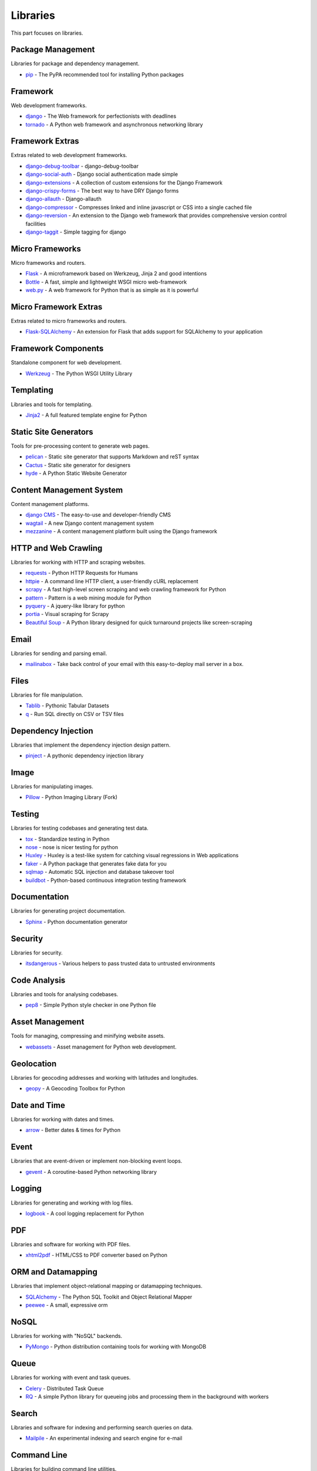Libraries
=========

This part focuses on libraries.


Package Management
------------------

Libraries for package and dependency management.

- `pip`_ - The PyPA recommended tool for installing Python packages


.. _pip: https://github.com/pypa/pip


Framework
---------

Web development frameworks.

- `django`_ - The Web framework for perfectionists with deadlines
- `tornado`_ - A Python web framework and asynchronous networking library


.. _django: https://www.djangoproject.com/
.. _tornado: http://www.tornadoweb.org/


Framework Extras
----------------

Extras related to web development frameworks.

- `django-debug-toolbar`_ - django-debug-toolbar
- `django-social-auth`_ - Django social authentication made simple
- `django-extensions`_ - A collection of custom extensions for the Django Framework
- `django-crispy-forms`_ - The best way to have DRY Django forms
- `django-allauth`_ - Django-allauth
- `django-compressor`_ - Compresses linked and inline javascript or CSS into a single cached file
- `django-reversion`_ - An extension to the Django web framework that provides comprehensive version control facilities
- `django-taggit`_ - Simple tagging for django


.. _django-debug-toolbar: https://github.com/django-debug-toolbar/django-debug-toolbar
.. _django-social-auth: https://github.com/omab/django-social-auth
.. _django-extensions: http://django-extensions.readthedocs.org/
.. _django-crispy-forms: http://django-crispy-forms.readthedocs.org/
.. _django-allauth: http://www.intenct.nl/projects/django-allauth/
.. _django-compressor: http://django-compressor.readthedocs.org/
.. _django-reversion: https://github.com/etianen/django-reversion
.. _django-taggit: http://django-taggit.readthedocs.org/


Micro Frameworks
----------------

Micro frameworks and routers.

- `Flask`_ - A microframework based on Werkzeug, Jinja 2 and good intentions
- `Bottle`_ - A fast, simple and lightweight WSGI micro web-framework
- `web.py`_ - A web framework for Python that is as simple as it is powerful


.. _Flask: http://flask.pocoo.org/
.. _Bottle: http://bottlepy.org/
.. _web.py: http://webpy.org/


Micro Framework Extras
----------------------

Extras related to micro frameworks and routers.

- `Flask-SQLAlchemy`_ - An extension for Flask that adds support for SQLAlchemy to your application


.. _Flask-SQLAlchemy: https://github.com/mitsuhiko/flask-sqlalchemy


Framework Components
--------------------

Standalone component for web development.

- `Werkzeug`_ - The Python WSGI Utility Library


.. _Werkzeug: http://werkzeug.pocoo.org/


Templating
----------

Libraries and tools for templating.

- `Jinja2`_ - A full featured template engine for Python


.. _Jinja2: http://jinja.pocoo.org/


Static Site Generators
----------------------

Tools for pre-processing content to generate web pages.

- `pelican`_ - Static site generator that supports Markdown and reST syntax
- `Cactus`_ - Static site generator for designers
- `hyde`_ - A Python Static Website Generator


.. _pelican: http://blog.getpelican.com/
.. _Cactus: https://github.com/koenbok/Cactus
.. _hyde: http://hyde.github.com/


Content Management System
-------------------------

Content management platforms.

- `django CMS`_ - The easy-to-use and developer-friendly CMS
- `wagtail`_ - A new Django content management system
- `mezzanine`_ - A content management platform built using the Django framework


.. _django CMS: https://github.com/divio/django-cms
.. _wagtail: http://wagtail.io/
.. _mezzanine: http://mezzanine.jupo.org/


HTTP and Web Crawling
---------------------

Libraries for working with HTTP and scraping websites.

- `requests`_ - Python HTTP Requests for Humans
- `httpie`_ - A command line HTTP client, a user-friendly cURL replacement
- `scrapy`_ - A fast high-level screen scraping and web crawling framework for Python
- `pattern`_ - Pattern is a web mining module for Python
- `pyquery`_ - A jquery-like library for python
- `portia`_ - Visual scraping for Scrapy
- `Beautiful Soup`_ - A Python library designed for quick turnaround projects like screen-scraping


.. _requests: http://python-requests.org
.. _httpie: https://github.com/jakubroztocil/httpie
.. _scrapy: http://scrapy.org/
.. _pattern: https://github.com/clips/pattern
.. _pyquery: http://pythonhosted.org/pyquery/
.. _portia: https://github.com/scrapinghub/portia
.. _Beautiful Soup: http://www.crummy.com/software/BeautifulSoup/


Email
-----

Libraries for sending and parsing email.

- `mailinabox`_ - Take back control of your email with this easy-to-deploy mail server in a box.


.. _mailinabox: https://mailinabox.email/


Files
-----

Libraries for file manipulation.

- `Tablib`_ - Pythonic Tabular Datasets
- `q`_ - Run SQL directly on CSV or TSV files


.. _Tablib: http://python-tablib.org
.. _q: https://github.com/harelba/q


Dependency Injection
--------------------

Libraries that implement the dependency injection design pattern.

- `pinject`_ - A pythonic dependency injection library


.. _pinject: https://github.com/google/pinject


Image
-----

Libraries for manipulating images.

- `Pillow`_ - Python Imaging Library (Fork)


.. _Pillow: http://python-pillow.github.io/


Testing
-------

Libraries for testing codebases and generating test data.

- `tox`_ - Standardize testing in Python
- `nose`_ - nose is nicer testing for python
- `Huxley`_ - Huxley is a test-like system for catching visual regressions in Web applications
- `faker`_ - A Python package that generates fake data for you
- `sqlmap`_ - Automatic SQL injection and database takeover tool
- `buildbot`_ - Python-based continuous integration testing framework


.. _tox: http://tox.readthedocs.org/
.. _nose: http://nose.readthedocs.org/
.. _Huxley: https://github.com/facebook/huxley
.. _faker: http://www.joke2k.net/faker/
.. _sqlmap: http://sqlmap.org/
.. _buildbot: http://buildbot.net/


Documentation
-------------

Libraries for generating project documentation.

- `Sphinx`_ - Python documentation generator


.. _Sphinx: http://sphinx-doc.org/


Security
--------

Libraries for security.

- `itsdangerous`_ - Various helpers to pass trusted data to untrusted environments


.. _itsdangerous: https://github.com/mitsuhiko/itsdangerous


Code Analysis
-------------

Libraries and tools for analysing codebases.

- `pep8`_ - Simple Python style checker in one Python file


.. _pep8: https://github.com/jcrocholl/pep8


Asset Management
----------------

Tools for managing, compressing and minifying website assets.

- `webassets`_ - Asset management for Python web development.


.. _webassets: https://github.com/miracle2k/webassets


Geolocation
-----------

Libraries for geocoding addresses and working with latitudes and longitudes.

- `geopy`_ - A Geocoding Toolbox for Python


.. _geopy: https://github.com/geopy/geopy


Date and Time
-------------

Libraries for working with dates and times.

- `arrow`_ - Better dates & times for Python


.. _arrow: http://crsmithdev.com/arrow/


Event
-----

Libraries that are event-driven or implement non-blocking event loops.

- `gevent`_ - A coroutine-based Python networking library


.. _gevent: http://gevent.org/


Logging
-------

Libraries for generating and working with log files.

- `logbook`_ - A cool logging replacement for Python


.. _logbook: http://logbook.pocoo.org/


PDF
---

Libraries and software for working with PDF files.

- `xhtml2pdf`_ - HTML/CSS to PDF converter based on Python


.. _xhtml2pdf: http://www.xhtml2pdf.com/


ORM and Datamapping
-------------------

Libraries that implement object-relational mapping or datamapping techniques.

- `SQLAlchemy`_ - The Python SQL Toolkit and Object Relational Mapper
- `peewee`_ - A small, expressive orm


.. _SQLAlchemy: http://www.sqlalchemy.org/
.. _peewee: http://peewee.readthedocs.org/


NoSQL
-----

Libraries for working with "NoSQL" backends.

- `PyMongo`_ - Python distribution containing tools for working with MongoDB


.. _PyMongo: http://api.mongodb.org/python/current/


Queue
-----

Libraries for working with event and task queues.

- `Celery`_ - Distributed Task Queue
- `RQ`_ - A simple Python library for queueing jobs and processing them in the background with workers


.. _Celery: http://www.celeryproject.org/
.. _RQ: http://python-rq.org/


Search
------

Libraries and software for indexing and performing search queries on data.

- `Mailpile`_ - An experimental indexing and search engine for e-mail


.. _Mailpile: https://github.com/pagekite/Mailpile


Command Line
------------

Libraries for building command line utilities.

- `Click`_ - Python composable command line utility
- `docopt`_ - Pythonic command line arguments parser, that will make you smile
- `clint`_ - Python Command-line Application Tools


.. _Click: http://click.pocoo.org/
.. _docopt: http://docopt.org/
.. _clint: https://github.com/kennethreitz/clint


Authentication
--------------

Libraries for implementing authentications schemes.

- `python-oauth2`_ - A fully tested, abstract interface to creating OAuth clients and servers
- `rauth`_ - A Python library for OAuth 1.0/a, 2.0, and Ofly


.. _python-oauth2: https://github.com/simplegeo/python-oauth2
.. _rauth: https://rauth.readthedocs.org/


Markup
------

Libraries for working with markup.

- `python-markdown2`_ -  A fast and complete implementation of Markdown in Python


.. _python-markdown2: https://github.com/trentm/python-markdown2


Text and Numbers
----------------

Libraries for parsing and manipulating text and numbers.

- `NumPy`_ - The fundamental package for scientific computing with Python
- `TextBlob`_ - Simple, Pythonic, text processing--Sentiment analysis


.. _NumPy: http://www.numpy.org/
.. _TextBlob: http://textblob.readthedocs.org/


REST and API
------------

Libraries and web tools for developing REST-ful APIs.

- `eve`_ - REST API framework powered by Flask, MongoDB and good intentions
- `django-rest-framework`_ - Awesome web-browseable Web APIs for Django
- `sandman`_ - Sandman "makes things REST"


.. _eve: http://python-eve.org/
.. _django-rest-framework: http://www.django-rest-framework.org/
.. _sandman: https://github.com/jeffknupp/sandman


Caching
-------

Libraries for caching data.

- `beaker`_ - A library for caching and sessions for use with web applications and stand-alone Python scripts and applications.


.. _beaker: http://beaker.readthedocs.org/en/latest/


Deployment
----------

Libraries for IT automation.

- `ansible`_ - A radically simple IT automation platform that makes your applications and systems easier to deploy.
- `salt`_ - Infrastructure automation and management system
- `fabric`_ - Simple, Pythonic remote execution and deployment


.. _ansible: http://www.ansible.com/home
.. _salt: https://github.com/saltstack/salt
.. _fabric: http://www.fabfile.org/


Extra Things
------------

Useful libraries or tools that don't fit in the categories above.

- `Plan`_ - Cron jobs in Python
- `virtualenv`_ - Virtual Python Environment builder
- `Blinker`_ - Fast & simple object-to-object and broadcast signaling for Python objects.
- `supervisor`_ - Supervisor process control system for UNIX
- `Gunicorn`_ - A Python WSGI HTTP Server for UNIX
- `sentry`_ - A realtime, platform-agnostic error logging and aggregation platform
- `sshuttle`_ - Transparent proxy server that works as a poor man's VPN
- `pandas`_ - Flexible and powerful data analysis / manipulation library
- `ajenti`_ - The web admin panel everyone wants
- `sh`_ - Python process launching
- `glances`_ - Glances an Eye on your syste
- `deis`_ - Your PaaS. Your Rules
- `kivy`_ - Open source software library for creating NUI applications
- `matplotlib`_ - Plotting with Python
- `NLTK`_ - The Natural Language Toolkit


.. _Plan: https://github.com/fengsp/plan
.. _virtualenv: https://github.com/pypa/virtualenv
.. _Blinker: http://pythonhosted.org/blinker/
.. _supervisor: https://github.com/Supervisor/supervisor
.. _Gunicorn: http://gunicorn.org/
.. _sentry: https://github.com/getsentry/sentry
.. _sshuttle: https://github.com/apenwarr/sshuttle
.. _pandas: http://pandas.pydata.org/
.. _ajenti: http://ajenti.org/
.. _sh: https://github.com/amoffat/sh
.. _glances: http://nicolargo.github.io/glances/
.. _deis: https://github.com/deis/deis
.. _kivy: http://kivy.org/
.. _matplotlib: http://matplotlib.org/
.. _NLTK: http://www.nltk.org/
